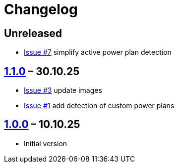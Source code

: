 = Changelog

== Unreleased

* https://github.com/TillKnollmann/Flow.Launcher.Plugin.PowerPlans/issues/7[Issue #7] simplify active power plan detection

== https://github.com/TillKnollmann/Flow.Launcher.Plugin.PowerPlans/releases/tag/v1.1.0[1.1.0] – 30.10.25

* https://github.com/TillKnollmann/Flow.Launcher.Plugin.PowerPlans/issues/3[Issue #3] update images
* https://github.com/TillKnollmann/Flow.Launcher.Plugin.PowerPlans/issues/1[Issue #1] add detection of custom power plans

== https://github.com/TillKnollmann/Flow.Launcher.Plugin.PowerPlans/releases/tag/v1.0.0[1.0.0] – 10.10.25

* Initial version
